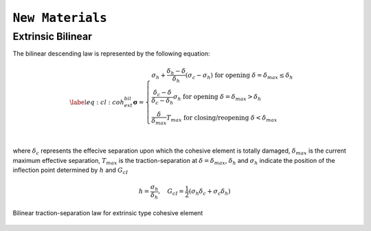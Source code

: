 ``New Materials``
=================

Extrinsic Bilinear
-------------------------------
The bilinear descending law is represented by the following equation: 

.. math::
   \label{eq:cl:coh_ext_bil}
    \boldsymbol{\sigma} = \begin{cases}
    \sigma_{h} + \dfrac{\delta_h-\delta}{\delta_h}(\sigma_c -\sigma_h) \text{ for opening } \delta=\delta_{max}\leq \delta_h\\
    \dfrac{\delta_c-\delta}{\delta_c-\delta_h}\sigma_h \text{ for opening } \delta=\delta_{max} > \delta_h\\
    \dfrac{\delta}{\delta_{max}}T_{max} \text{ for closing/reopening } \delta < \delta_{max}\\
    \end{cases}

where :math:`\delta_c` represents the effecive separation upon which
the cohesive element is totally damaged, :math:`\delta_{max}` is the
current maximum effective separation, :math:`T_{max}` is the
traction-separation at :math:`\delta=\delta_{max}`, :math:`\delta_h`
and :math:`\sigma_h` indicate the position of the inflection point
determined by :math:`h` and :math:`G_{cI}`

.. math::
   h = \dfrac{\sigma_h}{\delta_h}, \quad   G_{cI} = \dfrac{1}{2}(\sigma_h\delta_c+\sigma_c\delta_h)
  
.. _fig:cohesive:extrinsic-bilinear:
.. figure:: figures/cl/cohesive-extrinsic-bilinear.svg
   :align: center

   Bilinear traction-separation law for extrinsic type cohesive element   
